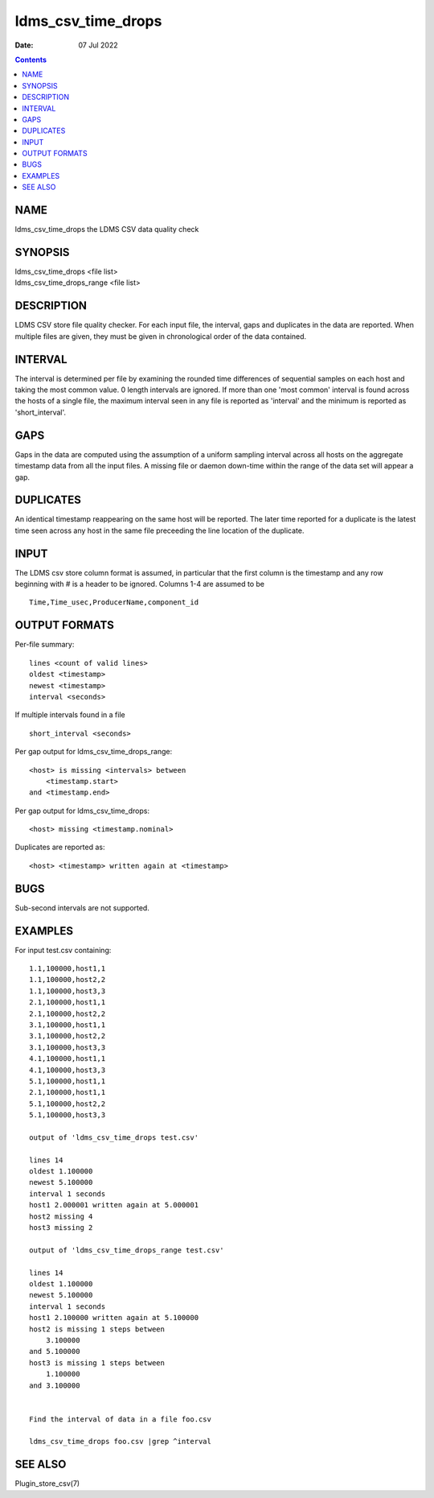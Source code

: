 ===================
ldms_csv_time_drops
===================

:Date: 07 Jul 2022

.. contents::
   :depth: 3
..

NAME
====================

ldms_csv_time_drops the LDMS CSV data quality check

SYNOPSIS
========================

| ldms_csv_time_drops <file list>
| ldms_csv_time_drops_range <file list>

DESCRIPTION
===========================

LDMS CSV store file quality checker. For each input file, the interval,
gaps and duplicates in the data are reported. When multiple files are
given, they must be given in chronological order of the data contained.

INTERVAL
========================

The interval is determined per file by examining the rounded time
differences of sequential samples on each host and taking the most
common value. 0 length intervals are ignored. If more than one 'most
common' interval is found across the hosts of a single file, the maximum
interval seen in any file is reported as 'interval' and the minimum is
reported as 'short_interval'.

GAPS
====================

Gaps in the data are computed using the assumption of a uniform sampling
interval across all hosts on the aggregate timestamp data from all the
input files. A missing file or daemon down-time within the range of the
data set will appear a gap.

DUPLICATES
==========================

An identical timestamp reappearing on the same host will be reported.
The later time reported for a duplicate is the latest time seen across
any host in the same file preceeding the line location of the duplicate.

INPUT
=====================

The LDMS csv store column format is assumed, in particular that the
first column is the timestamp and any row beginning with # is a header
to be ignored. Columns 1-4 are assumed to be

::


   Time,Time_usec,ProducerName,component_id

OUTPUT FORMATS
==============================

Per-file summary:

::


   lines <count of valid lines>
   oldest <timestamp>
   newest <timestamp>
   interval <seconds>

If multiple intervals found in a file

::


   short_interval <seconds>

Per gap output for ldms_csv_time_drops_range:

::


   <host> is missing <intervals> between
       <timestamp.start>
   and <timestamp.end>

Per gap output for ldms_csv_time_drops:

::


   <host> missing <timestamp.nominal>

Duplicates are reported as:

::


   <host> <timestamp> written again at <timestamp>

BUGS
====================

Sub-second intervals are not supported.

EXAMPLES
========================

For input test.csv containing:

::


   1.1,100000,host1,1
   1.1,100000,host2,2
   1.1,100000,host3,3
   2.1,100000,host1,1
   2.1,100000,host2,2
   3.1,100000,host1,1
   3.1,100000,host2,2
   3.1,100000,host3,3
   4.1,100000,host1,1
   4.1,100000,host3,3
   5.1,100000,host1,1
   2.1,100000,host1,1
   5.1,100000,host2,2
   5.1,100000,host3,3

   output of 'ldms_csv_time_drops test.csv'

   lines 14
   oldest 1.100000
   newest 5.100000
   interval 1 seconds
   host1 2.000001 written again at 5.000001
   host2 missing 4
   host3 missing 2

   output of 'ldms_csv_time_drops_range test.csv'

   lines 14
   oldest 1.100000
   newest 5.100000
   interval 1 seconds
   host1 2.100000 written again at 5.100000
   host2 is missing 1 steps between
       3.100000
   and 5.100000
   host3 is missing 1 steps between
       1.100000
   and 3.100000


   Find the interval of data in a file foo.csv

   ldms_csv_time_drops foo.csv |grep ^interval

SEE ALSO
========================

Plugin_store_csv(7)

